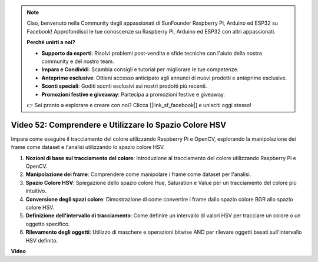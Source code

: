 .. note::

    Ciao, benvenuto nella Community degli appassionati di SunFounder Raspberry Pi, Arduino ed ESP32 su Facebook! Approfondisci le tue conoscenze su Raspberry Pi, Arduino ed ESP32 con altri appassionati.

    **Perché unirti a noi?**

    - **Supporto da esperti**: Risolvi problemi post-vendita e sfide tecniche con l'aiuto della nostra community e del nostro team.
    - **Impara e Condividi**: Scambia consigli e tutorial per migliorare le tue competenze.
    - **Anteprime esclusive**: Ottieni accesso anticipato agli annunci di nuovi prodotti e anteprime esclusive.
    - **Sconti speciali**: Goditi sconti esclusivi sui nostri prodotti più recenti.
    - **Promozioni festive e giveaway**: Partecipa a promozioni festive e giveaway.

    👉 Sei pronto a esplorare e creare con noi? Clicca [|link_sf_facebook|] e unisciti oggi stesso!

Video 52: Comprendere e Utilizzare lo Spazio Colore HSV
=======================================================================================

Impara come eseguire il tracciamento del colore utilizzando Raspberry Pi e OpenCV, esplorando la manipolazione dei frame come dataset e l'analisi utilizzando lo spazio colore HSV.

1. **Nozioni di base sul tracciamento del colore**: Introduzione al tracciamento del colore utilizzando Raspberry Pi e OpenCV.
2. **Manipolazione dei frame**: Comprendere come manipolare i frame come dataset per l'analisi.
3. **Spazio Colore HSV**: Spiegazione dello spazio colore Hue, Saturation e Value per un tracciamento del colore più intuitivo.
4. **Conversione degli spazi colore**: Dimostrazione di come convertire i frame dallo spazio colore BGR allo spazio colore HSV.
5. **Definizione dell'intervallo di tracciamento**: Come definire un intervallo di valori HSV per tracciare un colore o un oggetto specifico.
6. **Rilevamento degli oggetti**: Utilizzo di maschere e operazioni bitwise AND per rilevare oggetti basati sull'intervallo HSV definito.

**Video**

.. raw:: html

    <iframe width="700" height="500" src="https://www.youtube.com/embed/SQ34pmUHMRA?si=7tT-Ef5wZVOzUEe5" title="YouTube video player" frameborder="0" allow="accelerometer; autoplay; clipboard-write; encrypted-media; gyroscope; picture-in-picture; web-share" allowfullscreen></iframe>

